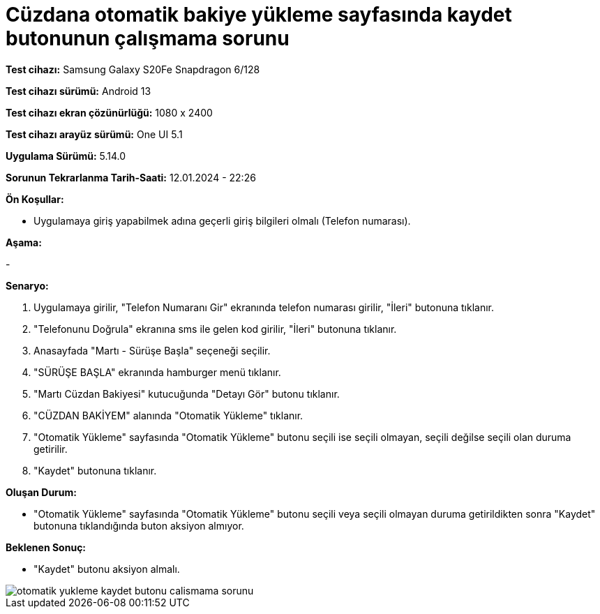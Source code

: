 :imagesdir: images

=  Cüzdana otomatik bakiye yükleme sayfasında kaydet butonunun çalışmama sorunu

*Test cihazı:* Samsung Galaxy S20Fe Snapdragon 6/128

*Test cihazı sürümü:* Android 13

*Test cihazı ekran çözünürlüğü:* 1080 x 2400

*Test cihazı arayüz sürümü:* One UI 5.1

*Uygulama Sürümü:* 5.14.0

*Sorunun Tekrarlanma Tarih-Saati:* 12.01.2024 - 22:26

**Ön Koşullar:**

- Uygulamaya giriş yapabilmek adına geçerli giriş bilgileri olmalı (Telefon numarası).

**Aşama:** 

- 

**Senaryo:**

. Uygulamaya girilir, "Telefon Numaranı Gir" ekranında telefon numarası girilir, "İleri" butonuna tıklanır.
. "Telefonunu Doğrula" ekranına sms ile gelen kod girilir, "İleri" butonuna tıklanır.
. Anasayfada "Martı - Sürüşe Başla" seçeneği seçilir.
. "SÜRÜŞE BAŞLA" ekranında hamburger menü tıklanır.
. "Martı Cüzdan Bakiyesi" kutucuğunda "Detayı Gör" butonu tıklanır.
. "CÜZDAN BAKİYEM" alanında "Otomatik Yükleme" tıklanır.
. "Otomatik Yükleme" sayfasında "Otomatik Yükleme" butonu seçili ise seçili olmayan, seçili değilse seçili olan duruma getirilir.
. "Kaydet" butonuna tıklanır.

**Oluşan Durum:**

- "Otomatik Yükleme" sayfasında "Otomatik Yükleme" butonu seçili veya seçili olmayan duruma getirildikten sonra "Kaydet" butonuna tıklandığında buton aksiyon almıyor.

**Beklenen Sonuç:**

- "Kaydet" butonu aksiyon almalı. 

image::otomatik-yukleme-kaydet-butonu-calismama-sorunu.jpeg[]
